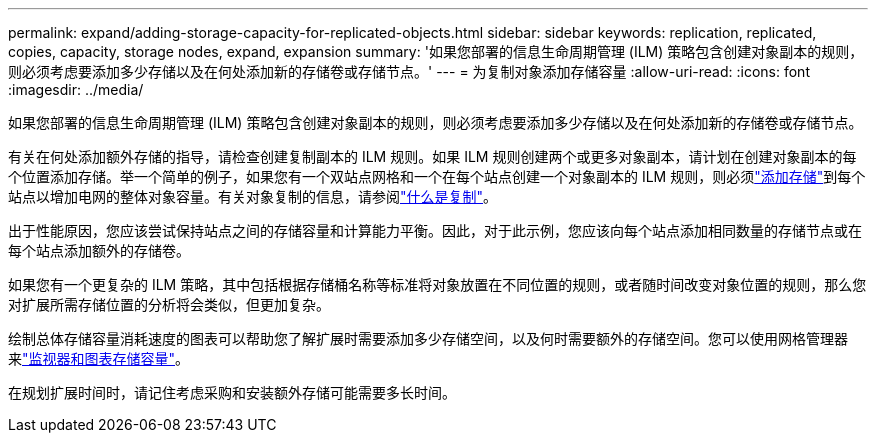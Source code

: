 ---
permalink: expand/adding-storage-capacity-for-replicated-objects.html 
sidebar: sidebar 
keywords: replication, replicated, copies, capacity, storage nodes, expand, expansion 
summary: '如果您部署的信息生命周期管理 (ILM) 策略包含创建对象副本的规则，则必须考虑要添加多少存储以及在何处添加新的存储卷或存储节点。' 
---
= 为复制对象添加存储容量
:allow-uri-read: 
:icons: font
:imagesdir: ../media/


[role="lead"]
如果您部署的信息生命周期管理 (ILM) 策略包含创建对象副本的规则，则必须考虑要添加多少存储以及在何处添加新的存储卷或存储节点。

有关在何处添加额外存储的指导，请检查创建复制副本的 ILM 规则。如果 ILM 规则创建两个或更多对象副本，请计划在创建对象副本的每个位置添加存储。举一个简单的例子，如果您有一个双站点网格和一个在每个站点创建一个对象副本的 ILM 规则，则必须link:../expand/adding-storage-volumes-to-storage-nodes.html["添加存储"]到每个站点以增加电网的整体对象容量。有关对象复制的信息，请参阅link:../ilm/what-replication-is.html["什么是复制"]。

出于性能原因，您应该尝试保持站点之间的存储容量和计算能力平衡。因此，对于此示例，您应该向每个站点添加相同数量的存储节点或在每个站点添加额外的存储卷。

如果您有一个更复杂的 ILM 策略，其中包括根据存储桶名称等标准将对象放置在不同位置的规则，或者随时间改变对象位置的规则，那么您对扩展所需存储位置的分析将会类似，但更加复杂。

绘制总体存储容量消耗速度的图表可以帮助您了解扩展时需要添加多少存储空间，以及何时需要额外的存储空间。您可以使用网格管理器来link:../monitor/monitoring-storage-capacity.html["监视器和图表存储容量"]。

在规划扩展时间时，请记住考虑采购和安装额外存储可能需要多长时间。
